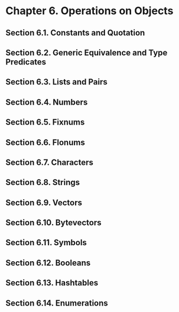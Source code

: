 * Chapter 6. Operations on Objects
** Section 6.1. Constants and Quotation
** Section 6.2. Generic Equivalence and Type Predicates
** Section 6.3. Lists and Pairs
** Section 6.4. Numbers
** Section 6.5. Fixnums
** Section 6.6. Flonums
** Section 6.7. Characters
** Section 6.8. Strings
** Section 6.9. Vectors
** Section 6.10. Bytevectors
** Section 6.11. Symbols
** Section 6.12. Booleans
** Section 6.13. Hashtables
** Section 6.14. Enumerations
